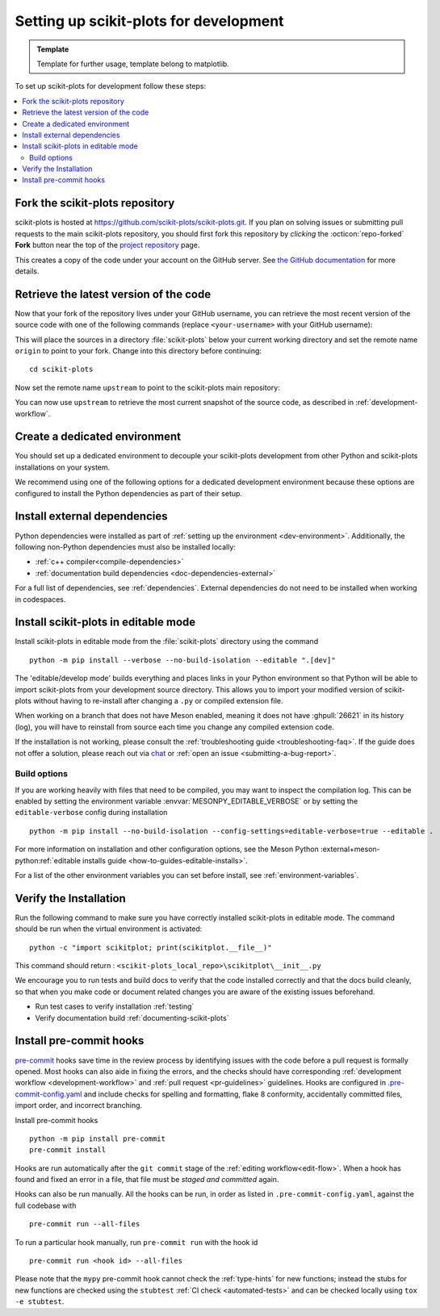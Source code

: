 .. highlight:: bash

.. _installing_for_devs:

=======================================
Setting up scikit-plots for development
=======================================

.. admonition:: Template
   
   Template for further usage, template belong to matplotlib.

To set up scikit-plots for development follow these steps:

.. contents::
   :local:

Fork the scikit-plots repository
================================

scikit-plots is hosted at https://github.com/scikit-plots/scikit-plots.git. If you
plan on solving issues or submitting pull requests to the main scikit-plots
repository, you should first fork this repository by *clicking* the
:octicon:`repo-forked` **Fork** button near the top of the `project repository <https://github.com/scikit-plots/scikit-plots>`_ page.

This creates a copy of the code under your account on the GitHub server. See `the GitHub
documentation <https://docs.github.com/get-started/quickstart/fork-a-repo>`__ for more details.

Retrieve the latest version of the code
=======================================

Now that your fork of the repository lives under your GitHub username, you can
retrieve the most recent version of the source code with one of the following
commands (replace ``<your-username>`` with your GitHub username):

.. tab-set::

   .. tab-item:: https

      .. code-block:: bash

         git clone https://github.com/<your-username>/scikit-plots.git

   .. tab-item:: ssh

      .. code-block:: bash

         git clone git@github.com:<your-username>/scikit-plots.git

      This requires you to setup an `SSH key`_ in advance, but saves you from
      typing your password at every connection.

      .. _SSH key: https://docs.github.com/en/authentication/connecting-to-github-with-ssh


This will place the sources in a directory :file:`scikit-plots` below your
current working directory and set the remote name ``origin`` to point to your
fork. Change into this directory before continuing::

    cd scikit-plots

Now set the remote name ``upstream`` to point to the scikit-plots main repository:

.. tab-set::

   .. tab-item:: https

      .. code-block:: bash

         git remote add upstream https://github.com/scikit-plots/scikit-plots.git

   .. tab-item:: ssh

      .. code-block:: bash

         git remote add upstream git@github.com:scikit-plots/scikit-plots.git

You can now use ``upstream`` to retrieve the most current snapshot of the source
code, as described in :ref:`development-workflow`.

.. dropdown:: Additional ``git`` and ``GitHub`` resources
   :color: info
   :open:

   For more information on ``git`` and ``GitHub``, see:

   * `Git documentation <https://git-scm.com/doc>`_
   * `GitHub-Contributing to a Project
     <https://git-scm.com/book/en/v2/GitHub-Contributing-to-a-Project>`_
   * `GitHub Skills <https://skills.github.com/>`_
   * :ref:`using-git`
   * :ref:`git-resources`
   * `Installing git <https://git-scm.com/book/en/v2/Getting-Started-Installing-Git>`_
   * `Managing remote repositories
     <https://docs.github.com/en/get-started/getting-started-with-git/managing-remote-repositories>`_
   * https://tacaswell.github.io/think-like-git.html
   * https://tom.preston-werner.com/2009/05/19/the-git-parable.html

.. _dev-environment:

Create a dedicated environment
==============================
You should set up a dedicated environment to decouple your scikit-plots
development from other Python and scikit-plots installations on your system.

We recommend using one of the following options for a dedicated development environment
because these options are configured to install the Python dependencies as part of their
setup.

.. _venv: https://docs.python.org/3/library/venv.html
.. _conda: https://docs.conda.io/projects/conda/en/latest/user-guide/tasks/manage-environments.html

.. tab-set::

   .. tab-item:: venv environment

      Create a new `venv`_ environment with ::

        python -m venv <file folder location>

      and activate it with one of the following ::

        source <file folder location>/bin/activate  # Linux/macOS
        <file folder location>\Scripts\activate.bat  # Windows cmd.exe
        <file folder location>\Scripts\Activate.ps1  # Windows PowerShell

      On some systems, you may need to type ``python3`` instead of ``python``.
      For a discussion of the technical reasons, see `PEP-394 <https://peps.python.org/pep-0394>`_.

      Install the Python dependencies with ::

        pip install -r requirements/dev/dev-requirements.txt

      Remember to activate the environment whenever you start working on scikit-plots!

   .. tab-item:: conda environment

      Create a new `conda`_ environment and install the Python dependencies with ::

        conda env create -f environment.yml

      You can use ``mamba`` instead of ``conda`` in the above command if
      you have `mamba`_ installed.

      .. _mamba: https://mamba.readthedocs.io/en/latest/

      Activate the environment using ::

        conda activate mpl-dev

      Remember to activate the environment whenever you start working on scikit-plots!

   .. tab-item:: :octicon:`codespaces` GitHub Codespaces

      `GitHub Codespaces <https://docs.github.com/codespaces>`_ is a cloud-based
      in-browser development environment that comes with the appropriate setup to
      contribute to scikit-plots.

      #. Open codespaces on your fork by clicking on the green :octicon:`code` ``Code``
         button on the GitHub web interface and selecting the ``Codespaces`` tab.

      #. Next, click on "Open codespaces on <your branch name>". You will be
         able to change branches later, so you can select the default
         ``main`` branch.

      #. After the codespace is created, you will be taken to a new browser
         tab where you can use the terminal to activate a pre-defined conda
         environment called ``mpl-dev``::

           conda activate mpl-dev

      Remember to activate the *mpl-dev* environment whenever you start working on
      scikit-plots.

      If you need to open a GUI window with scikit-plots output on Codespaces, our
      configuration includes a `light-weight Fluxbox-based desktop
      <https://github.com/devcontainers/features/tree/main/src/desktop-lite>`_.
      You can use it by connecting to this desktop via your web browser. To do this:

      #. Press ``F1`` or ``Ctrl/Cmd+Shift+P`` and select
         ``Ports: Focus on Ports View`` in the VSCode session to bring it into
         focus. Open the ports view in your tool, select the ``noVNC`` port, and
         click the Globe icon.
      #. In the browser that appears, click the Connect button and enter the desktop
         password (``vscode`` by default).

      Check the `GitHub instructions
      <https://github.com/devcontainers/features/tree/main/src/desktop-lite#connecting-to-the-desktop>`_
      for more details on connecting to the desktop.

      If you also built the documentation pages, you can view them using Codespaces.
      Use the "Extensions" icon in the activity bar to install the "Live Server"
      extension. Locate the ``doc/build/html`` folder in the Explorer, right click
      the file you want to open and select "Open with Live Server."


Install external dependencies
=============================

Python dependencies were installed as part of :ref:`setting up the environment <dev-environment>`.
Additionally, the following non-Python dependencies must also be installed locally:

.. rst-class:: checklist

* :ref:`c++ compiler<compile-dependencies>`
* :ref:`documentation build dependencies <doc-dependencies-external>`


For a full list of dependencies, see :ref:`dependencies`. External dependencies do not
need to be installed when working in codespaces.

.. _development-install:

Install scikit-plots in editable mode
=====================================

Install scikit-plots in editable mode from the :file:`scikit-plots` directory using the
command ::

    python -m pip install --verbose --no-build-isolation --editable ".[dev]"

The 'editable/develop mode' builds everything and places links in your Python environment
so that Python will be able to import scikit-plots from your development source directory.
This allows you to import your modified version of scikit-plots without having to
re-install after changing a ``.py`` or compiled extension file.

When working on a branch that does not have Meson enabled, meaning it does not
have :ghpull:`26621` in its history (log), you will have to reinstall from source
each time you change any compiled extension code.

If the installation is not working, please consult the :ref:`troubleshooting guide <troubleshooting-faq>`.
If the guide does not offer a solution, please reach out via `chat <https://gitter.im/scikit-plots/scikit-plots>`_
or :ref:`open an issue <submitting-a-bug-report>`.


Build options
-------------
If you are working heavily with files that need to be compiled, you may want to
inspect the compilation log. This can be enabled by setting the environment
variable :envvar:`MESONPY_EDITABLE_VERBOSE` or by setting the ``editable-verbose``
config during installation ::

   python -m pip install --no-build-isolation --config-settings=editable-verbose=true --editable .

For more information on installation and other configuration options, see the
Meson Python :external+meson-python:ref:`editable installs guide <how-to-guides-editable-installs>`.

For a list of the other environment variables you can set before install, see :ref:`environment-variables`.


Verify the Installation
=======================

Run the following command to make sure you have correctly installed scikit-plots in
editable mode. The command should be run when the virtual environment is activated::

    python -c "import scikitplot; print(scikitplot.__file__)"

This command should return : ``<scikit-plots_local_repo>\scikitplot\__init__.py``

We encourage you to run tests and build docs to verify that the code installed correctly
and that the docs build cleanly, so that when you make code or document related changes
you are aware of the existing issues beforehand.

* Run test cases to verify installation :ref:`testing`
* Verify documentation build :ref:`documenting-scikit-plots`

.. _pre-commit-hooks:

Install pre-commit hooks
========================
`pre-commit <https://pre-commit.com/>`_ hooks save time in the review process by
identifying issues with the code before a pull request is formally opened. Most
hooks can also aide in fixing the errors, and the checks should have
corresponding :ref:`development workflow <development-workflow>` and
:ref:`pull request <pr-guidelines>` guidelines. Hooks are configured in
`.pre-commit-config.yaml <https://github.com/scikit-plots/scikit-plots/blob/main/.pre-commit-config.yaml?>`_
and include checks for spelling and formatting, flake 8 conformity, accidentally
committed files, import order, and incorrect branching.

Install pre-commit hooks ::

    python -m pip install pre-commit
    pre-commit install

Hooks are run automatically after the ``git commit`` stage of the
:ref:`editing workflow<edit-flow>`. When a hook has found and fixed an error in a
file, that file must be *staged and committed* again.

Hooks can also be run manually. All the hooks can be run, in order as
listed in ``.pre-commit-config.yaml``, against the full codebase with ::

    pre-commit run --all-files

To run a particular hook manually, run ``pre-commit run`` with the hook id ::

    pre-commit run <hook id> --all-files


Please note that the ``mypy`` pre-commit hook cannot check the :ref:`type-hints`
for new functions; instead the stubs for new functions are checked using the
``stubtest`` :ref:`CI check <automated-tests>` and can be checked locally using
``tox -e stubtest``.